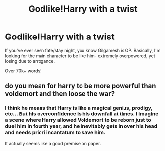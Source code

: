#+TITLE: Godlike!Harry with a twist

* Godlike!Harry with a twist
:PROPERTIES:
:Author: Skeletickles
:Score: 7
:DateUnix: 1480724097.0
:DateShort: 2016-Dec-03
:FlairText: Request
:END:
If you've ever seen fate/stay night, you know Gilgamesh is OP. Basically, I'm looking for the main character to be like him- extremely overpowered, yet losing due to arrogance.

Over 70k+ words!


** do you mean for harry to be more powerful than voldemort and then loose the war?
:PROPERTIES:
:Author: tomintheconer
:Score: 1
:DateUnix: 1480735481.0
:DateShort: 2016-Dec-03
:END:

*** I think he means that Harry is like a magical genius, prodigy, etc... But his overconfidence is his downfall at times. I imagine a scene where Harry allowed Voldemort to be reborn just to duel him in fourth year, and he inevitably gets in over his head and needs priori incantatum to save him.

It actually seems like a good premise on paper.
:PROPERTIES:
:Score: 7
:DateUnix: 1480773846.0
:DateShort: 2016-Dec-03
:END:
